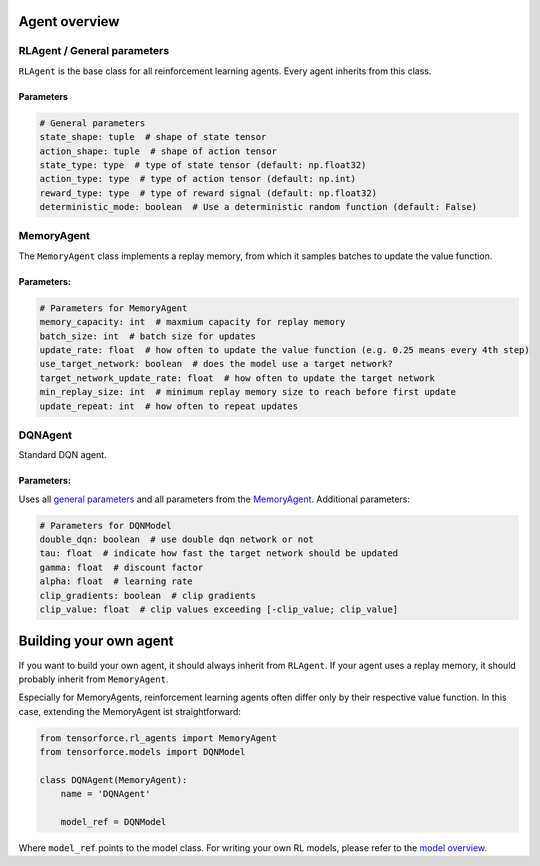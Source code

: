 Agent overview
==============

RLAgent / General parameters
----------------------------

``RLAgent`` is the base class for all reinforcement learning agents.
Every agent inherits from this class.

Parameters
~~~~~~~~~~

.. code:: python

    # General parameters
    state_shape: tuple  # shape of state tensor
    action_shape: tuple  # shape of action tensor
    state_type: type  # type of state tensor (default: np.float32)
    action_type: type  # type of action tensor (default: np.int)
    reward_type: type  # type of reward signal (default: np.float32)
    deterministic_mode: boolean  # Use a deterministic random function (default: False)

MemoryAgent
-----------

The ``MemoryAgent`` class implements a replay memory, from which it
samples batches to update the value function.

Parameters:
~~~~~~~~~~~

.. code:: python

    # Parameters for MemoryAgent
    memory_capacity: int  # maxmium capacity for replay memory
    batch_size: int  # batch size for updates
    update_rate: float  # how often to update the value function (e.g. 0.25 means every 4th step)
    use_target_network: boolean  # does the model use a target network?
    target_network_update_rate: float  # how often to update the target network
    min_replay_size: int  # minimum replay memory size to reach before first update
    update_repeat: int  # how often to repeat updates

DQNAgent
--------

Standard DQN agent.

Parameters:
~~~~~~~~~~~

Uses all `general parameters <#RLAgent>`__ and all parameters from the
`MemoryAgent <#MemoryAgent>`__. Additional parameters:

.. code:: python

    # Parameters for DQNModel
    double_dqn: boolean  # use double dqn network or not
    tau: float  # indicate how fast the target network should be updated
    gamma: float  # discount factor
    alpha: float  # learning rate
    clip_gradients: boolean  # clip gradients
    clip_value: float  # clip values exceeding [-clip_value; clip_value]

Building your own agent
=======================

If you want to build your own agent, it should always inherit from
``RLAgent``. If your agent uses a replay memory, it should probably
inherit from ``MemoryAgent``.

Especially for MemoryAgents, reinforcement learning agents often differ
only by their respective value function. In this case, extending the
MemoryAgent ist straightforward:

.. code:: python

    from tensorforce.rl_agents import MemoryAgent
    from tensorforce.models import DQNModel

    class DQNAgent(MemoryAgent):
        name = 'DQNAgent'

        model_ref = DQNModel

Where ``model_ref`` points to the model class. For writing your own RL
models, please refer to the `model overview <models.md>`__.
